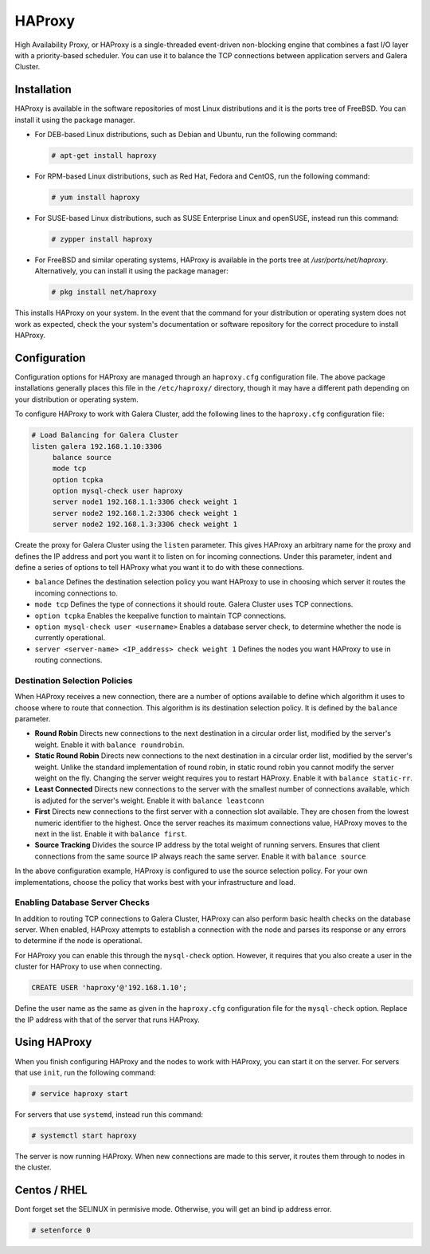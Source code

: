 =====================
HAProxy
=====================
.. _`haproxy`:

High Availability Proxy, or HAProxy is a single-threaded event-driven non-blocking engine that combines a fast I/O layer with a priority-based scheduler.  You can use it to balance the TCP connections between application servers and Galera Cluster.

---------------------
Installation
---------------------
.. _`install-haproxy`:

HAProxy is available in the software repositories of most Linux distributions and it is the ports tree of FreeBSD.  You can install it using the package manager.

- For DEB-based Linux distributions, such as Debian and Ubuntu, run the following command:

  .. code-block:: console

     # apt-get install haproxy

- For RPM-based Linux distributions, such as Red Hat, Fedora and CentOS, run the following command:

  .. code-block:: console

     # yum install haproxy

- For SUSE-based Linux distributions, such as SUSE Enterprise Linux and openSUSE, instead run this command:

  .. code-block:: console

     # zypper install haproxy

- For FreeBSD and similar operating systems, HAProxy is available in the ports tree at `/usr/ports/net/haproxy`.  Alternatively, you can install it using the package manager:

  .. code-block:: console

     # pkg install net/haproxy

This installs HAProxy on your system.  In the event that the command for your distribution or operating system does not work as expected, check the your system's documentation or software repository for the correct procedure to install HAProxy.

----------------------
Configuration
----------------------
.. _`haproxy-config`:

Configuration options for HAProxy are managed through an ``haproxy.cfg`` configuration file.  The above package installations generally places this file in the ``/etc/haproxy/`` directory, though it may have a different path depending on your distribution or operating system.

To configure HAProxy to work with Galera Cluster, add the following lines to the ``haproxy.cfg`` configuration file:

.. code-block:: squid

   # Load Balancing for Galera Cluster
   listen galera 192.168.1.10:3306
        balance source
	mode tcp
	option tcpka
	option mysql-check user haproxy
	server node1 192.168.1.1:3306 check weight 1
	server node2 192.168.1.2:3306 check weight 1
	server node2 192.168.1.3:3306 check weight 1	

Create the proxy for Galera Cluster using the ``listen`` parameter.  This gives HAProxy an arbitrary name for the proxy and defines the IP address and port you want it to listen on for incoming connections.  Under this parameter, indent and define a series of options to tell HAProxy what you want it to do with these connections.

- ``balance`` Defines the destination selection policy you want HAProxy to use in choosing which server it routes the incoming connections to.

- ``mode tcp`` Defines the type of connections it should route. Galera Cluster uses TCP connections.

- ``option tcpka`` Enables the keepalive function to maintain TCP connections.

- ``option mysql-check user <username>`` Enables a database server check, to determine whether the node is currently operational.

- ``server <server-name> <IP_address> check weight 1`` Defines the nodes you want HAProxy to use in routing connections.

^^^^^^^^^^^^^^^^^^^^^^^^^^^^^^^^^
Destination Selection Policies
^^^^^^^^^^^^^^^^^^^^^^^^^^^^^^^^^
.. _`haproxy-destination-selection`:

When HAProxy receives a new connection, there are a number of options available to define which algorithm it uses to choose where to route that connection.  This algorithm is its destination selection policy.  It is defined by the ``balance`` parameter.

- **Round Robin** Directs new connections to the next destination in a circular order list, modified by the server's weight.  Enable it with ``balance roundrobin``.
- **Static Round Robin** Directs new connections to the next destination in a circular order list, modified by the server's weight.  Unlike the standard implementation of round robin, in static round robin you cannot modify the server weight on the fly.  Changing the server weight requires you to restart HAProxy. Enable it with ``balance static-rr``.
- **Least Connected** Directs new connections to the server with the smallest number of connections available, which is adjuted for the server's weight.  Enable it with ``balance leastconn``
- **First** Directs new connections to the first server with a connection slot available.  They are chosen from the lowest numeric identifier to the highest.  Once the server reaches its maximum connections value, HAProxy moves to the next in the list.  Enable it with ``balance first``.
- **Source Tracking** Divides the source IP address by the total weight of running servers.  Ensures that client connections from the same source IP always reach the same server.  Enable it with ``balance source``

In the above configuration example, HAProxy is configured to use the source selection policy.  For your own implementations, choose the policy that works best with your infrastructure and load.


^^^^^^^^^^^^^^^^^^^^^^^^^^^^^^^^^
Enabling Database Server Checks
^^^^^^^^^^^^^^^^^^^^^^^^^^^^^^^^^
.. _`haproxy-mysql-check`:

In addition to routing TCP connections to Galera Cluster, HAProxy can also perform basic health checks on the database server.  When enabled, HAProxy attempts to establish a connection with the node and parses its response or any errors to determine if the node is operational.

For HAProxy you can enable this through the ``mysql-check`` option.  However, it requires that you also create a user in the cluster for HAProxy to use when connecting.

.. code-block:: mysql

   CREATE USER 'haproxy'@'192.168.1.10';

Define the user name as the same as given in the ``haproxy.cfg`` configuration file for the ``mysql-check`` option.  Replace the IP address with that of the server that runs HAProxy.


----------------------
Using HAProxy
----------------------
.. _`haproxy-use`:

When you finish configuring HAProxy and the nodes to work with HAProxy, you can start it on the server.  For servers that use ``init``, run the following command:

.. code-block:: console

   # service haproxy start

For servers that use ``systemd``, instead run this command:

.. code-block:: console

   # systemctl start haproxy

The server is now running HAProxy.  When new connections are made to this server, it routes them through to nodes in the cluster.

----------------------
Centos / RHEL
----------------------
.. _`SELINUX`:

Dont forget set the SELINUX in permisive mode. Otherwise, you will get an bind ip address error.

.. code-block:: console

   # setenforce 0
